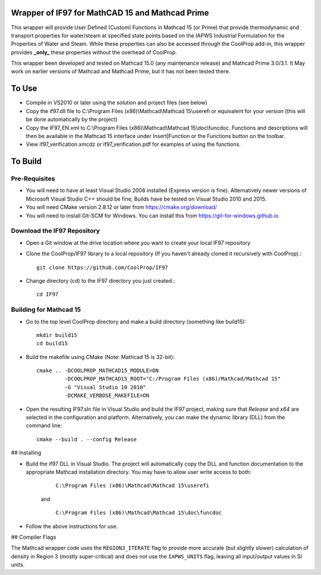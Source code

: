 Wrapper of IF97 for MathCAD 15 and Mathcad Prime
================================================

This wrapper will provide User Defined (Custom) Functions in Mathcad 15 (or Prime) that provide thermodynamic and transport properties for water/steam at specified state points based on the IAPWS Industrial Formulation for the Properties of Water and Steam.  While these properties can also be accessed through the CoolProp add-in, this wrapper provides **_only_** these properties without the overhead of CoolProp.

This wrapper been developed and tested on Mathcad 15.0 (any maintenance release) and Mathcad Prime 3.0/3.1.  It May work on earlier versions of Mathcad and Mathcad Prime, but it has not been tested there.

To Use
======

* Compile in VS2010 or later using the solution and project files (see below)

* Copy the if97.dll file to C:\\Program Files (x86)\\Mathcad\\Mathcad 15\\userefi or equivalent for your version (this will be done automatically by the project)  
  
* Copy the IF97_EN.xml to C:\\Program Files (x86)\\Mathcad\\Mathcad 15\\doc\\funcdoc.  Functions and descriptions will then be available in the Mathcad 15 interface under Insert|Function or the Functions button on the toolbar.

* View if97_verification.xmcdz or if97_verification.pdf for examples of using the functions.

To Build
========

Pre-Requisites
--------------

* You will need to have at least Visual Studio 2008 installed (Express version is fine).  Alternatively newer versions of Microsoft Visual Studio C++ should be fine; Builds have be tested on Visual Studio 2010 and 2015.
* You will need CMake version 2.8.12 or later from https://cmake.org/download/
* You will need to install Git-SCM for Windows.  You can install this from https://git-for-windows.github.io

Download the IF97 Repository
----------------------------

* Open a Git window at the drive location where you want to create your local IF97 repository

* Clone the CoolProp/IF97 library to a local repository (If you haven't already cloned it recursively with CoolProp).::

    git clone https://github.com/CoolProp/IF97

* Change directory (cd) to the IF97 directory you just created.::

    cd IF97

Building for Mathcad 15
-----------------------

* Go to the top level CoolProp directory and make a build directory (something like \build15)::

    mkdir build15 
    cd build15

* Build the makefile using CMake (Note: Mathcad 15 is 32-bit)::

    cmake .. -DCOOLPROP_MATHCAD15_MODULE=ON 
             -DCOOLPROP_MATHCAD15_ROOT="C:/Program Files (x86)/Mathcad/Mathcad 15"  
             -G "Visual Studio 10 2010" 
             -DCMAKE_VERBOSE_MAKEFILE=ON 

* Open the resulting IF97.sln file in Visual Studio and build the IF97 project, making sure that `Release` and `x64` are selected in the configuration and platform.  Alternatively, you can make the dynamic library (DLL) from the command line::

    cmake --build . --config Release


## Installing

* Build the if97 DLL in Visual Studio.  The project will automatically copy the DLL and function documentation to the appropriate Mathcad installation directory.  You may have to allow user write access to both:

	``C:\Program Files (x86)\Mathcad\Mathcad 15\userefi``
	
    and
		
	``C:\Program Files (x86)\Mathcad\Mathcad 15\doc\funcdoc``

* Follow the above instructions for use.

## Compiler Flags

The Mathcad wrapper code uses the ``REGION3_ITERATE`` flag to provide more accurate (but slightly slower) calculation of density in Region 3 (mostly super-critical) and does not use the ``IAPWS_UNITS`` flag, leaving all input/output values in SI units.
